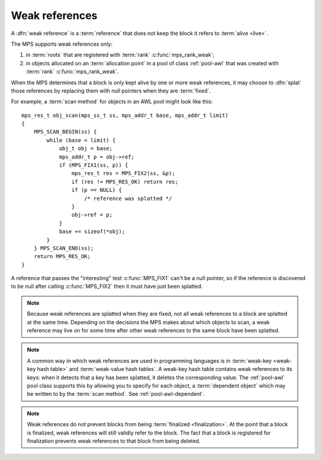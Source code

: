 .. sources:

    `<https://info.ravenbrook.com/project/mps/master/design/poolawl/>`_

.. index::
   single: weak references

.. _topic-weak:

Weak references
===============

A :dfn:`weak reference` is a :term:`reference` that does not keep the
block it refers to :term:`alive <live>`.

The MPS supports weak references only:

1. in :term:`roots` that are registered with :term:`rank`
   :c:func:`mps_rank_weak`;

2. in objects allocated on an :term:`allocation point` in a pool of
   class :ref:`pool-awl` that was created with :term:`rank`
   :c:func:`mps_rank_weak`.

When the MPS determines that a block is only kept alive by one or more
weak references, it may choose to :dfn:`splat` those references by
replacing them with null pointers when they are :term:`fixed`.

For example, a :term:`scan method` for objects in an AWL pool might
look like this::

    mps_res_t obj_scan(mps_ss_t ss, mps_addr_t base, mps_addr_t limit)
    {
        MPS_SCAN_BEGIN(ss) {
            while (base < limit) {
                obj_t obj = base;
                mps_addr_t p = obj->ref;
                if (MPS_FIX1(ss, p)) {
                    mps_res_t res = MPS_FIX2(ss, &p);
                    if (res != MPS_RES_OK) return res;
                    if (p == NULL) {
                        /* reference was splatted */
                    }
                    obj->ref = p;
                }
                base += sizeof(*obj);
            }
        } MPS_SCAN_END(ss);
        return MPS_RES_OK;
    }

A reference that passes the "interesting" test :c:func:`MPS_FIX1`
can't be a null pointer, so if the reference is discovered to be null
after calling :c:func:`MPS_FIX2` then it must have just been splatted.

.. note::

    Because weak references are splatted when they are fixed, not all
    weak references to a block are splatted at the same time.
    Depending on the decisions the MPS makes about which objects to
    scan, a weak reference may live on for some time after other weak
    references to the same block have been splatted.

.. note::

    A common way in which weak references are used in programming
    languages is in :term:`weak-key <weak-key hash table>` and
    :term:`weak-value hash tables`. A weak-key hash table contains
    weak references to its keys: when it detects that a key has been
    splatted, it deletes the corresponding value. The :ref:`pool-awl`
    pool class supports this by allowing you to specify for each
    object, a :term:`dependent object` which may be written to by the
    :term:`scan method`. See :ref:`pool-awl-dependent`.

.. note::

    Weak references do not prevent blocks from being :term:`finalized
    <finalization>`. At the point that a block is finalized, weak
    references will still validly refer to the block. The fact that a
    block is registered for finalization prevents weak references to
    that block from being deleted.
